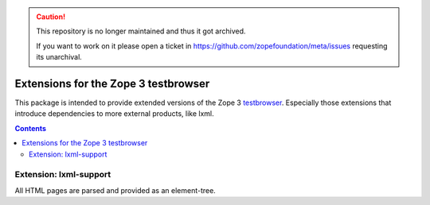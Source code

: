 .. caution::

    This repository is no longer maintained and thus it got archived.

    If you want to work on it please open a ticket in
    https://github.com/zopefoundation/meta/issues requesting its unarchival.

=====================================
Extensions for the Zope 3 testbrowser
=====================================

This package is intended to provide extended versions of the Zope 3
testbrowser_. Especially those extensions that introduce dependencies to more
external products, like lxml.

.. _testbrowser: https://pypi.org/project/zope.testbrowser/

.. contents::

Extension: lxml-support
=======================

All HTML pages are parsed and provided as an element-tree.
